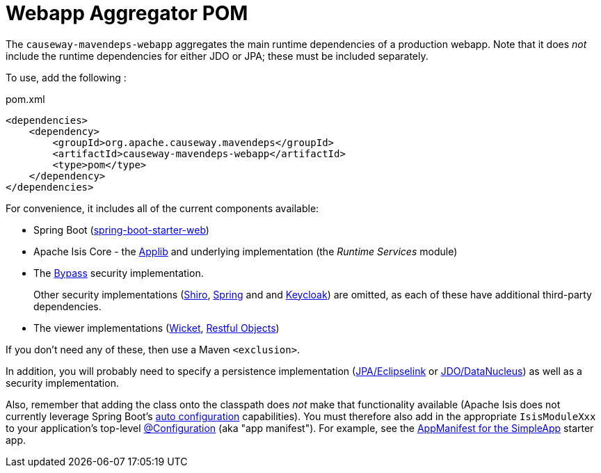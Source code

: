 = Webapp Aggregator POM

:Notice: Licensed to the Apache Software Foundation (ASF) under one or more contributor license agreements. See the NOTICE file distributed with this work for additional information regarding copyright ownership. The ASF licenses this file to you under the Apache License, Version 2.0 (the "License"); you may not use this file except in compliance with the License. You may obtain a copy of the License at. http://www.apache.org/licenses/LICENSE-2.0 . Unless required by applicable law or agreed to in writing, software distributed under the License is distributed on an "AS IS" BASIS, WITHOUT WARRANTIES OR  CONDITIONS OF ANY KIND, either express or implied. See the License for the specific language governing permissions and limitations under the License.

The `causeway-mavendeps-webapp` aggregates the main runtime dependencies of a production webapp.
Note that it does _not_ include the runtime dependencies for either JDO or JPA; these must be included separately.

To use, add the following :

[source,xml]
.pom.xml
----
<dependencies>
    <dependency>
        <groupId>org.apache.causeway.mavendeps</groupId>
        <artifactId>causeway-mavendeps-webapp</artifactId>
        <type>pom</type>
    </dependency>
</dependencies>
----

For convenience, it includes all of the current components available:

* Spring Boot (link:https://docs.spring.io/spring-boot/docs/current/reference/html/getting-started.html#getting-started-first-application-dependencies[spring-boot-starter-web])

* Apache Isis Core - the xref:refguide:ROOT:about.adoc[Applib] and underlying implementation (the _Runtime Services_ module)

* The xref:security:bypass:about.adoc[Bypass] security implementation.
+
Other security implementations (xref:security:shiro:about.adoc[Shiro],  xref:security:spring:about.adoc[Spring] and and  xref:security:keycloak:about.adoc[Keycloak]) are omitted, as each of these have additional third-party dependencies.

* The viewer implementations (xref:vw:ROOT:about.adoc[Wicket], xref:vro:ROOT:about.adoc[Restful Objects])

If you don't need any of these, then use a Maven `<exclusion>`.

In addition, you will probably need to specify a persistence implementation (xref:pjpa:ROOT:about.adoc[JPA/Eclipselink] or xref:pjdo:ROOT:about.adoc[JDO/DataNucleus]) as well as a security implementation.

Also, remember that adding the class onto the classpath does _not_ make that functionality available (Apache Isis does not currently leverage Spring Boot's link:https://docs.spring.io/spring-boot/docs/current/reference/html/using-spring-boot.html#using-boot-auto-configuration[auto configuration] capabilities).
You must therefore also add in the appropriate `IsisModuleXxx` to your application's top-level link:https://docs.spring.io/spring-framework/docs/current/javadoc-api/org/springframework/context/annotation/Configuration.html[@Configuration] (aka "app manifest").
For example, see the xref:docs:starters:simpleapp.adoc#appmanifest[AppManifest for the SimpleApp] starter app.




